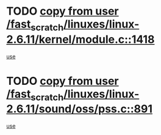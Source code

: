 * TODO [[view:/fast_scratch/linuxes/linux-2.6.11/kernel/module.c::face=ovl-face1::linb=1418::colb=5::cole=19][copy from user /fast_scratch/linuxes/linux-2.6.11/kernel/module.c::1418]]
[[view:/fast_scratch/linuxes/linux-2.6.11/kernel/module.c::face=ovl-face2::linb=1438::colb=36::cole=39][use]]
* TODO [[view:/fast_scratch/linuxes/linux-2.6.11/sound/oss/pss.c::face=ovl-face1::linb=891::colb=7::cole=21][copy from user /fast_scratch/linuxes/linux-2.6.11/sound/oss/pss.c::891]]
[[view:/fast_scratch/linuxes/linux-2.6.11/sound/oss/pss.c::face=ovl-face2::linb=897::colb=19::cole=23][use]]
